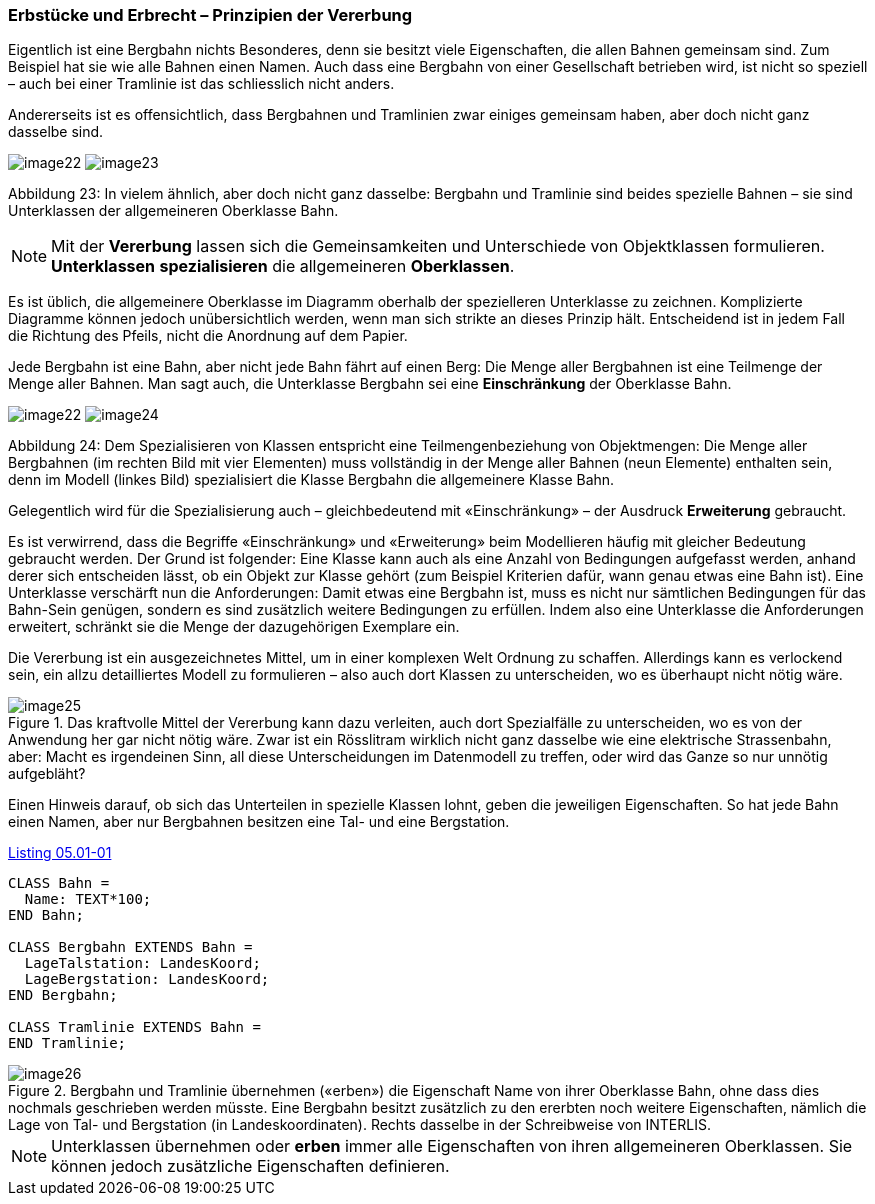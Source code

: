 [#_5_1]
=== Erbstücke und Erbrecht – Prinzipien der Vererbung

Eigentlich ist eine Bergbahn nichts Besonderes, denn sie besitzt viele Eigenschaften, die allen Bahnen gemeinsam sind. Zum Beispiel hat sie wie alle Bahnen einen Namen. Auch dass eine Bergbahn von einer Gesellschaft betrieben wird, ist nicht so speziell – auch bei einer Tramlinie ist das schliesslich nicht anders.

Andererseits ist es offensichtlich, dass Bergbahnen und Tramlinien zwar einiges gemeinsam haben, aber doch nicht ganz dasselbe sind. 

image:img/image22.png[] image:img/image23.png[]

Abbildung 23: In vielem ähnlich, aber doch nicht ganz dasselbe: Bergbahn und Tramlinie sind beides spezielle Bahnen – sie sind Unterklassen der allgemeineren Oberklasse Bahn.

[NOTE]
Mit der *Vererbung* lassen sich die Gemeinsamkeiten und Unterschiede von Ob­jektklassen formulieren. *Unterklassen* *spezialisieren* die allgemeineren *Ober­klassen*.

Es ist üblich, die allgemeinere Oberklasse im Diagramm oberhalb der spezielleren Unter­klasse zu zeichnen. Komplizierte Diagramme können jedoch unübersichtlich werden, wenn man sich strikte an dieses Prinzip hält. Entscheidend ist in jedem Fall die Richtung des Pfeils, nicht die Anordnung auf dem Papier.

Jede Bergbahn ist eine Bahn, aber nicht jede Bahn fährt auf einen Berg: Die Menge aller Bergbahnen ist eine Teilmenge der Menge aller Bahnen. Man sagt auch, die Unterklasse Bergbahn sei eine *Einschränkung* der Oberklasse Bahn.

image:img/image22.png[] image:img/image24.png[]

Abbildung 24: Dem Spezialisieren von Klassen entspricht eine Teilmengenbeziehung von Objekt­mengen: Die Menge aller Bergbahnen (im rechten Bild mit vier Elementen) muss vollständig in der Menge aller Bahnen (neun Elemente) enthalten sein, denn im Modell (linkes Bild) spezialisiert die Klasse Bergbahn die allgemeinere Klasse Bahn.

Gelegentlich wird für die Spezialisierung auch – gleichbedeutend mit «Einschränkung» – der Ausdruck *Erweiterung* gebraucht.

Es ist verwirrend, dass die Begriffe «Einschränkung» und «Erweiterung» beim Modellieren häufig mit gleicher Bedeutung gebraucht werden. Der Grund ist folgender: Eine Klasse kann auch als eine Anzahl von Bedingungen aufgefasst werden, anhand derer sich entscheiden lässt, ob ein Objekt zur Klasse gehört (zum Beispiel Kriterien dafür, wann genau etwas eine Bahn ist). Eine Unterklasse verschärft nun die Anforderungen: Damit etwas eine Bergbahn ist, muss es nicht nur sämtlichen Bedingungen für das Bahn-Sein genügen, sondern es sind zusätzlich weitere Bedingungen zu erfüllen. Indem also eine Unterklasse die Anforderungen erweitert, schränkt sie die Menge der dazugehörigen Exemplare ein.

Die Vererbung ist ein ausgezeichnetes Mittel, um in einer komplexen Welt Ordnung zu schaf­fen. Allerdings kann es verlockend sein, ein allzu detailliertes Modell zu formulieren – also auch dort Klassen zu unterscheiden, wo es überhaupt nicht nötig wäre.

.Das kraftvolle Mittel der Vererbung kann dazu verleiten, auch dort Spezialfälle zu unter­scheiden, wo es von der Anwendung her gar nicht nötig wäre. Zwar ist ein Rösslitram wirklich nicht ganz dasselbe wie eine elektrische Strassenbahn, aber: Macht es irgend­einen Sinn, all diese Unterscheidungen im Datenmodell zu treffen, oder wird das Ganze so nur unnötig aufgebläht?
image::img/image25.png[]


Einen Hinweis darauf, ob sich das Unterteilen in spezielle Klassen lohnt, geben die jeweili­gen Eigenschaften. So hat jede Bahn einen Namen, aber nur Bergbahnen besitzen eine Tal- und eine Bergstation.

[#listing-05_01-01]
.link:#listing-05_01-01[Listing 05.01-01]
[source]
----
CLASS Bahn =
  Name: TEXT*100;
END Bahn;

CLASS Bergbahn EXTENDS Bahn =
  LageTalstation: LandesKoord;
  LageBergstation: LandesKoord;
END Bergbahn;

CLASS Tramlinie EXTENDS Bahn =
END Tramlinie;
----

.Bergbahn und Tramlinie übernehmen («erben») die Eigenschaft Name von ihrer Oberklasse Bahn, ohne dass dies nochmals geschrieben werden müsste. Eine Bergbahn besitzt zusätzlich zu den ererbten noch weitere Eigenschaften, nämlich die Lage von Tal- und Bergstation (in Landeskoordinaten). Rechts dasselbe in der Schreibweise von INTERLIS.
image::img/image26.png[]


[NOTE]
Unterklassen übernehmen oder *erben* immer alle Eigenschaften von ihren allge­meineren Oberklassen. Sie können jedoch zusätzliche Eigenschaften definieren.

[#_5_2]
